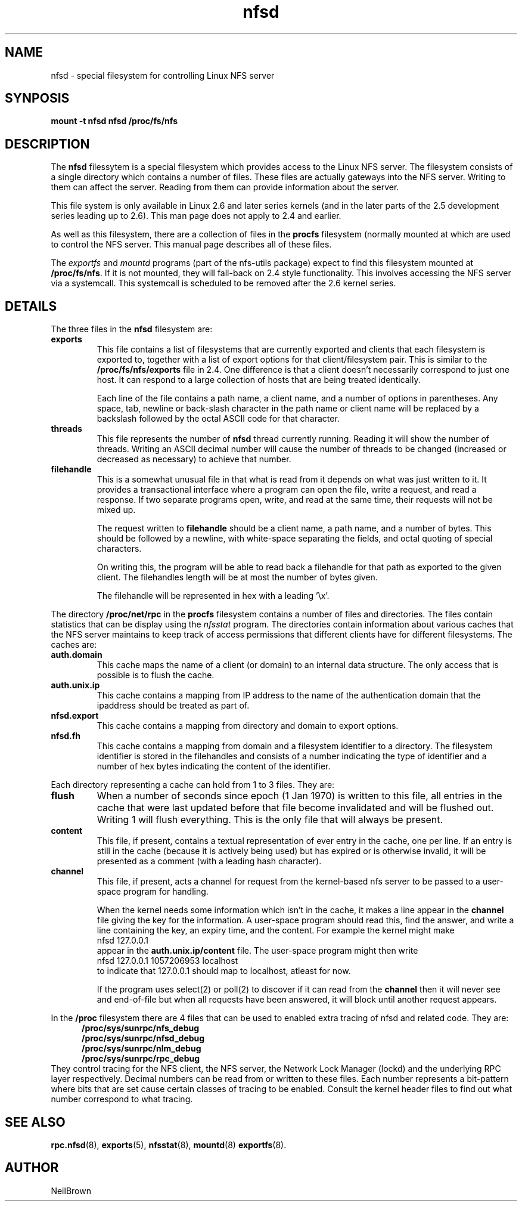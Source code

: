 .\"
.\" nfsd(7) - The nfsd filesystem
.\"
.\" Copyright (C) 2003 Neil Brown <neilb@cse.unsw.edu.au>
.\" Licensed for public use under the terms of the FSF
.\" General Public License (GPL) version 2.
.TH nfsd 7 "3 July 2003"
.SH NAME
nfsd \- special filesystem for controlling Linux NFS server
.SH SYNPOSIS
.B "mount -t nfsd nfsd /proc/fs/nfs"
.SH DESCRIPTION
The
.B nfsd
filessytem is a special filesystem which provides access to the Linux
NFS server.  The filesystem consists of a single directory which
contains a number of files.  These files are actually gateways into
the NFS server.  Writing to them can affect the server.  Reading from
them can provide information about the server.
.P
This file system is only available in Linux 2.6 and later series
kernels (and in the later parts of the 2.5 development series leading
up to 2.6).  This man page does not apply to 2.4 and earlier.
.P
As well as this filesystem, there are a collection of files in the
.B procfs
filesystem (normally mounted at
.BE /proc )
which are used to control the NFS server.
This manual page describes all of these files.
.P
The
.I exportfs
and
.I mountd
programs (part of the nfs-utils package) expect to find this
filesystem mounted at
.BR /proc/fs/nfs .
If it is not mounted, they will fall-back on 2.4 style functionality.
This involves accessing the NFS server via a systemcall.  This
systemcall is scheduled to be removed after the 2.6 kernel series.
.SH DETAILS
The three files in the
.B nfsd
filesystem are:
.TP
.B exports
This file contains a list of filesystems that are currently exported
and clients that each filesystem is exported to, together with a list
of export options for that client/filesystem pair.  This is similar
to the
.B /proc/fs/nfs/exports
file in 2.4.
One difference is that a client doesn't necessarily correspond to just
one host.  It can respond to a large collection of hosts that are
being treated identically.

Each line of the file contains a path name, a client name, and a
number of options in parentheses.  Any space, tab, newline or
back-slash character in the path name or client name will be replaced
by a backslash followed by the octal ASCII code for that character.

.TP
.B threads
This file represents the number of
.B nfsd
thread currently running.  Reading it will show the number of
threads.  Writing an ASCII decimal number will cause the number of
threads to be changed (increased or decreased as necessary) to achieve
that number.

.TP
.B filehandle
This is a somewhat unusual file  in that what is read from it depends
on what was just written to it.  It provides a transactional interface
where a program can open the file, write a request, and read a
response.  If two separate programs open, write, and read at the same
time, their requests will not be mixed up.

The request written to
.B filehandle
should be a client name, a path name, and a number of bytes.  This
should be followed by a newline, with white-space separating the
fields, and octal quoting of special characters.

On writing this, the program will be able to read back a filehandle
for that path as exported to the given client.  The filehandles length
will be at most the number of bytes given.

The filehandle will be represented in hex with a leading '\ex'.
.PP
The directory
.B /proc/net/rpc
in the
.B procfs
filesystem contains a number of files and directories.
The files contain statistics that can be display using the
.I nfsstat
program.
The directories contain information about various caches that the NFS
server maintains to keep track of access permissions that different
clients have for different filesystems.
The caches are:

.TP
.B auth.domain
This cache maps the name of a client (or domain) to an internal data
structure.  The only access that is possible is to flush the cache.

.TP
.B auth.unix.ip
This cache contains a mapping from IP address to the name of the
authentication domain that the ipaddress should be treated as part of.

.TP
.B nfsd.export
This cache contains a mapping from directory and domain to export
options.

.TP
.B nfsd.fh
This cache contains a mapping from domain and a filesystem identifier
to a directory.   The filesystem identifier is stored in the
filehandles and consists of a number indicating the type of identifier
and a number of hex bytes indicating the content of the identifier.

.PP
Each directory representing a cache can hold from 1 to 3 files.  They
are:
.TP
.B flush
When a number of seconds since epoch (1 Jan 1970) is written to this
file, all entries in the cache that were last updated before that file
become invalidated and will be flushed out.  Writing 1 will flush
everything.  This is the only file that will always be present.

.TP
.B content
This file, if present, contains a textual representation of ever entry
in the cache, one per line.  If an entry is still in the cache
(because it is actively being used) but has expired or is otherwise
invalid, it will be presented as a comment (with a leading hash
character).

.TP
.B channel
This file, if present, acts a channel for request from the kernel-based
nfs server to be passed to a user-space program for handling.

When the kernel needs some information which isn't in the cache, it
makes a line appear in the
.B channel
file giving the key for the information.  A user-space program should
read this, find the answer, and write a line containing the key, an
expiry time, and the content.
For example the kernel might make
.ti +5
nfsd 127.0.0.1
.br
appear in the
.B auth.unix.ip/content
file.  The user-space program might then write
.ti +5
nfsd 127.0.0.1 1057206953 localhost
.br
to indicate that 127.0.0.1 should map to localhost, atleast for now.

If the program uses select(2) or poll(2) to discover if it can read
from the
.B channel
then it will never see and end-of-file but when all requests have been
answered, it will block until another request appears.

.PP
In the
.B /proc
filesystem there are 4 files that can be used to enabled extra tracing
of nfsd and related code.  They are:
.in +5
.B /proc/sys/sunrpc/nfs_debug
.br
.B /proc/sys/sunrpc/nfsd_debug
.br
.B /proc/sys/sunrpc/nlm_debug
.br
.B /proc/sys/sunrpc/rpc_debug
.br
.in -5
They control tracing for the NFS client, the NFS server, the Network
Lock Manager (lockd) and the underlying RPC layer respectively.
Decimal numbers can be read from or written to these files.  Each
number represents a bit-pattern where bits that are set cause certain
classes of tracing to be enabled.  Consult the kernel header files to
find out what number correspond to what tracing.

.SH SEE ALSO
.BR rpc.nfsd (8),
.BR exports (5),
.BR nfsstat (8),
.BR mountd (8)
.BR exportfs (8).

.SH AUTHOR
NeilBrown
